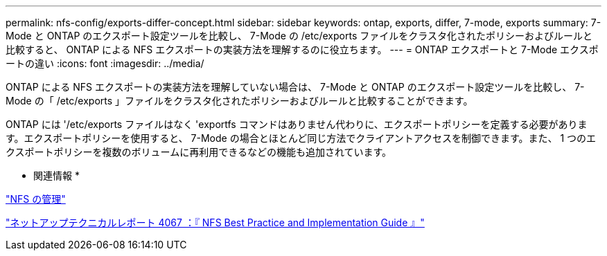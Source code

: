 ---
permalink: nfs-config/exports-differ-concept.html 
sidebar: sidebar 
keywords: ontap, exports, differ, 7-mode, exports 
summary: 7-Mode と ONTAP のエクスポート設定ツールを比較し、 7-Mode の /etc/exports ファイルをクラスタ化されたポリシーおよびルールと比較すると、 ONTAP による NFS エクスポートの実装方法を理解するのに役立ちます。 
---
= ONTAP エクスポートと 7-Mode エクスポートの違い
:icons: font
:imagesdir: ../media/


[role="lead"]
ONTAP による NFS エクスポートの実装方法を理解していない場合は、 7-Mode と ONTAP のエクスポート設定ツールを比較し、 7-Mode の「 /etc/exports 」ファイルをクラスタ化されたポリシーおよびルールと比較することができます。

ONTAP には '/etc/exports ファイルはなく 'exportfs コマンドはありません代わりに、エクスポートポリシーを定義する必要があります。エクスポートポリシーを使用すると、 7-Mode の場合とほとんど同じ方法でクライアントアクセスを制御できます。また、 1 つのエクスポートポリシーを複数のボリュームに再利用できるなどの機能も追加されています。

* 関連情報 *

link:../nfs-admin/index.html["NFS の管理"]

http://www.netapp.com/us/media/tr-4067.pdf["ネットアップテクニカルレポート 4067 ：『 NFS Best Practice and Implementation Guide 』"]
